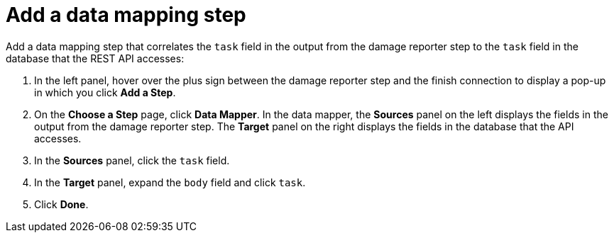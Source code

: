 [id='amq2api-add-mapping-step']
= Add a data mapping step

Add a data mapping step that correlates the `task` field in the
output from the damage reporter step to the `task` field in the
database that the REST API accesses:

. In the left panel, hover over the plus sign between the damage reporter
step and the finish connection to display a pop-up in which
you click *Add a Step*.
. On the *Choose a Step* page, click *Data Mapper*. In the data mapper,
the *Sources* panel on the left displays the fields in the
output from the damage reporter step. The
*Target* panel on the right displays the fields in the database that
the API accesses. 
. In the *Sources* panel, click the `task` field. 
. In the *Target* panel, expand the `body` field and click `task`. 
. Click *Done*. 
